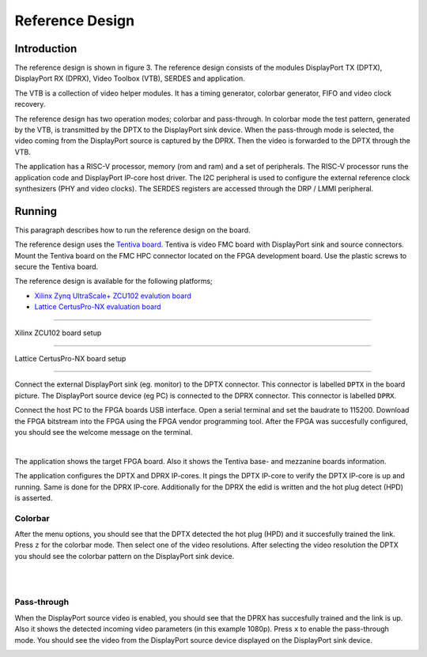 Reference Design
================

Introduction
------------
The reference design is shown in figure 3.
The reference design consists of the modules DisplayPort TX (DPTX), DisplayPort RX (DPRX), Video Toolbox (VTB), SERDES and application. 

The VTB is a collection of video helper modules. It has a timing generator, colorbar generator, FIFO and video clock recovery. 

The reference design has two operation modes; colorbar and pass-through. 
In colorbar mode the test pattern, generated by the VTB, is transmitted by the DPTX to the DisplayPort sink device.
When the pass-through mode is selected, the video coming from the DisplayPort source is captured by the DPRX. Then the video is forwarded to the DPTX through the VTB. 

The application has a RISC-V processor, memory (rom and ram) and a set of peripherals. 
The RISC-V processor runs the application code and DisplayPort IP-core host driver. 
The I2C peripheral is used to configure the external reference clock synthesizers (PHY and video clocks). 
The SERDES registers are accessed through the DRP / LMMI peripheral. 


.. figure:: ./images/reference_design.svg
   :alt: Reference design
   :align: center
   Figure 3: Reference design


Running
-------

This paragraph describes how to run the reference design on the board.

The reference design uses the `Tentiva board <https://www.parretto.com/tentiva.html>`_.
Tentiva is video FMC board with DisplayPort sink and source connectors.   
Mount the Tentiva board on the FMC HPC connector located on the FPGA development board. Use the plastic screws to secure the Tentiva board.

The reference design is available for the following platforms;

* `Xilinx Zynq UltraScale+ ZCU102 evalution board <https://www.xilinx.com/products/boards-and-kits/ek-u1-zcu102-g.html>`_
* `Lattice CertusPro-NX evaluation board <https://www.latticesemi.com/en/Products/DevelopmentBoardsAndKits/CertusPro-NXEvaluationBoard>`_

--------


.. figure:: ./images/board-zcu102.png
   :alt: board_zcu102.png
   :align: center
Xilinx ZCU102 board setup

----


.. figure:: ./images/board-certuspronx.png
   :alt: board-certuspronx.png
   :align: center
Lattice CertusPro-NX board setup

-----

Connect the external DisplayPort sink (eg. monitor) to the DPTX connector. This connector is labelled ``DPTX`` in the board picture. 
The DisplayPort source device (eg PC) is connected to the DPRX connector. This connector is labelled ``DPRX``.

Connect the host PC to the FPGA boards USB interface. 
Open a serial terminal and set the baudrate to 115200.
Download the FPGA bitstream into the FPGA using the FPGA vendor programming tool. 
After the FPGA was succesfully configured, you should see the welcome message on the terminal. 


.. image:: ./images/uart-welcome.png
   :alt: uart-welcome.png
   :align: center

|

The application shows the target FPGA board. Also it shows the Tentiva base- and mezzanine boards information. 

The application configures the DPTX and DPRX IP-cores. It pings the DPTX IP-core to verify the DPTX IP-core is up and running. 
Same is done for the DPRX IP-core. Additionally for the DPRX the edid is written and the hot plug detect (HPD) is asserted. 

Colorbar
~~~~~~~~
After the menu options, you should see that the DPTX detected the hot plug (HPD) and it succesfully trained the link. 
Press ``z`` for the colorbar mode. Then select one of the video resolutions. 
After selecting the video resolution the DPTX you should see the colorbar pattern on the DisplayPort sink device. 


.. image:: ./images/uart-colorbar.png
   :alt: uart-colorbar.png
   :align: center

|
|

Pass-through
~~~~~~~~~~~~
When the DisplayPort source video is enabled, you should see that the DPRX has succesfully trained and the link is up. 
Also it shows the detected incoming video parameters (in this example 1080p).
Press ``x`` to enable the pass-through mode. 
You should see the video from the DisplayPort source device displayed on the DisplayPort sink device. 


.. image:: ./images/uart-pass.png
   :alt: uart-pass.png
   :align: center
